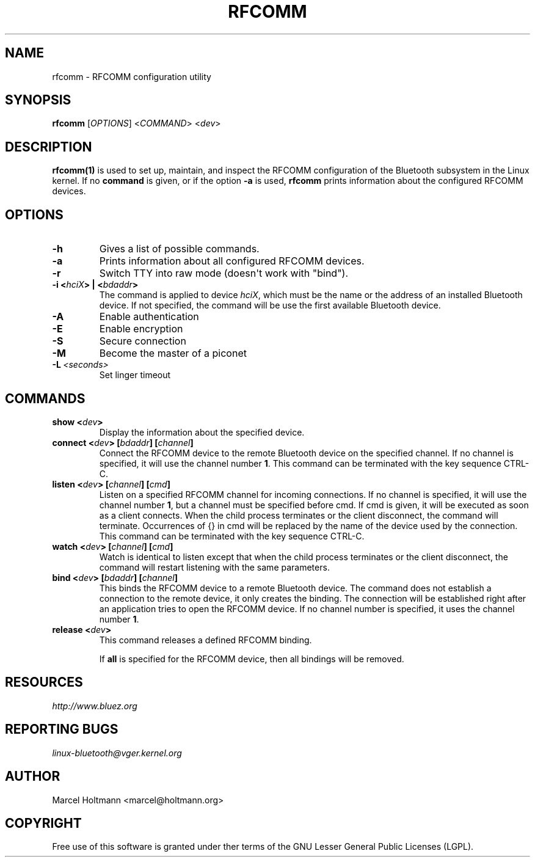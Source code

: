 .\" Man page generated from reStructuredText.
.
.TH RFCOMM 1 "April 28, 2002" "BlueZ" "Linux System Administration"
.SH NAME
rfcomm \- RFCOMM configuration utility
.
.nr rst2man-indent-level 0
.
.de1 rstReportMargin
\\$1 \\n[an-margin]
level \\n[rst2man-indent-level]
level margin: \\n[rst2man-indent\\n[rst2man-indent-level]]
-
\\n[rst2man-indent0]
\\n[rst2man-indent1]
\\n[rst2man-indent2]
..
.de1 INDENT
.\" .rstReportMargin pre:
. RS \\$1
. nr rst2man-indent\\n[rst2man-indent-level] \\n[an-margin]
. nr rst2man-indent-level +1
.\" .rstReportMargin post:
..
.de UNINDENT
. RE
.\" indent \\n[an-margin]
.\" old: \\n[rst2man-indent\\n[rst2man-indent-level]]
.nr rst2man-indent-level -1
.\" new: \\n[rst2man-indent\\n[rst2man-indent-level]]
.in \\n[rst2man-indent\\n[rst2man-indent-level]]u
..
.SH SYNOPSIS
.sp
\fBrfcomm\fP [\fIOPTIONS\fP] <\fICOMMAND\fP> <\fIdev\fP>
.SH DESCRIPTION
.sp
\fBrfcomm(1)\fP is used to set up, maintain, and inspect the RFCOMM configuration
of the Bluetooth subsystem in the Linux kernel. If no \fBcommand\fP is given,
or if the option \fB\-a\fP is used, \fBrfcomm\fP prints information about the
configured RFCOMM devices.
.SH OPTIONS
.INDENT 0.0
.TP
.B \-h
Gives a list of possible commands.
.TP
.B \-a
Prints information about all configured RFCOMM devices.
.TP
.B \-r
Switch TTY into raw mode (doesn\(aqt work with "bind").
.UNINDENT
.INDENT 0.0
.TP
.B \-i <\fIhciX\fP> | <\fIbdaddr\fP>
The command is applied to device \fIhciX\fP, which must be the name or the
address of an installed Bluetooth device. If not specified, the command
will be use the first available Bluetooth device.
.UNINDENT
.INDENT 0.0
.TP
.B \-A
Enable authentication
.TP
.B \-E
Enable encryption
.TP
.B \-S
Secure connection
.TP
.B \-M
Become the master of a piconet
.TP
.BI \-L \ <seconds>
Set linger timeout
.UNINDENT
.SH COMMANDS
.INDENT 0.0
.TP
.B show <\fIdev\fP>
Display the information about the specified device.
.TP
.B connect <\fIdev\fP> [\fIbdaddr\fP] [\fIchannel\fP]
Connect the RFCOMM device to the remote Bluetooth device on the specified
channel. If no  channel  is  specified, it will use the channel
number \fB1\fP\&. This command can be terminated with the key sequence CTRL\-C.
.TP
.B listen <\fIdev\fP> [\fIchannel\fP] [\fIcmd\fP]
Listen  on  a specified RFCOMM channel for incoming connections.  If no
channel is specified, it will use the channel number \fB1\fP, but a channel
must be specified before cmd. If cmd is given, it will be executed as soon
as a  client  connects.  When the child process terminates or the client
disconnect, the command will terminate. Occurrences of {} in cmd will be
replaced by the name of the device used by the connection. This command
can be terminated with the key sequence CTRL\-C.
.TP
.B watch <\fIdev\fP> [\fIchannel\fP] [\fIcmd\fP]
Watch is identical to listen except that when the child process
terminates or the client disconnect, the command will restart listening
with the same parameters.
.TP
.B bind <\fIdev\fP> [\fIbdaddr\fP] [\fIchannel\fP]
This binds the RFCOMM device to a remote Bluetooth device. The command
does not establish a connection to the remote  device, it only creates
the binding. The connection will be established right after an application
tries to open the RFCOMM device. If no channel number is specified, it
uses the channel number \fB1\fP\&.
.TP
.B release <\fIdev\fP>
This command releases a defined RFCOMM binding.
.sp
If \fBall\fP is specified for the RFCOMM device, then all bindings will be
removed.
.UNINDENT
.SH RESOURCES
.sp
\fI\%http://www.bluez.org\fP
.SH REPORTING BUGS
.sp
\fI\%linux\-bluetooth@vger.kernel.org\fP
.SH AUTHOR
Marcel Holtmann <marcel@holtmann.org>
.SH COPYRIGHT
Free use of this software is granted under ther terms of the GNU
Lesser General Public Licenses (LGPL).
.\" Generated by docutils manpage writer.
.
